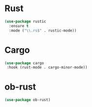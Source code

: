 * Rust
#+begin_src emacs-lisp
(use-package rustic
  :ensure t
  :mode ("\\.rs$" . rustic-mode))
#+end_src

* Cargo
#+begin_src emacs-lisp
(use-package cargo
 :hook (rust-mode . cargo-minor-mode))
#+end_src

* ob-rust
#+begin_src emacs-lisp
(use-package ob-rust)
#+end_src
